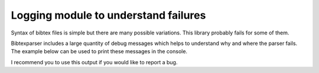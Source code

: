 Logging module to understand failures
=====================================

Syntax of bibtex files is simple but there are many possible variations. This library probably fails for some of them.

Bibtexparser includes a large quantity of debug messages which helps to understand why and where the parser fails.
The example below can be used to print these messages in the console.

.. code-block:: python
    import logging
    import logging.config

    logger = logging.getLogger(__name__)

    logging.config.dictConfig({
        'version': 1,
        'disable_existing_loggers': False,
        'formatters': {
            'standard': {
                'format': '%(asctime)s [%(levelname)s] %(name)s %(funcName)s:%(lineno)d: %(message)s'
            },
        },
        'handlers': {
            'default': {
                'level':'DEBUG',
                'formatter': 'standard',
                'class':'logging.StreamHandler',
            },
        },
        'loggers': {
            '': {
                'handlers': ['default'],
                'level': 'DEBUG',
                'formatter': 'standard',
                'propagate': True
            }
        }
    })


    if __name__ == '__main__':
        bibtex = """@ARTICLE{Cesar2013,
          author = {Jean César},
          title = {An amazing title},
          year = {2013},
          month = jan,
          volume = {12},
          pages = {12--23},
          journal = {Nice Journal},
          abstract = {This is an abstract. This line should be long enough to test
        	 multilines...},
          comments = {A comment},
          keywords = {keyword1, keyword2},
        }
        """

        with open('/tmp/bibtex.bib', 'w') as bibfile:
            bibfile.write(bibtex)

        from bibtexparser.bparser import BibTexParser

        with open('/tmp/bibtex.bib', 'r') as bibfile:
            bp = BibTexParser(bibfile)
            print(bp.get_entry_list())

I recommend you to use this output if you would like to report a bug.
